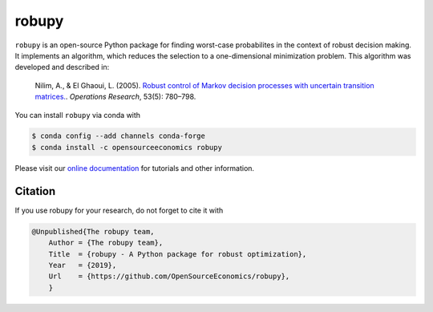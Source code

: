 robupy
======
.. image:: https://anaconda.org/opensourceeconomics/robupy/badges/version.svg
    :target: https://anaconda.org/OpenSourceEconomics/robupy

.. image:: https://anaconda.org/opensourceeconomics/robupy/badges/platforms.svg
    :target: https://anaconda.org/OpenSourceEconomics/robupy

.. image:: https://readthedocs.org/projects/robupy/badge/?version=latest
    :target: https://robupy.readthedocs.io/en/latest/?badge=latest

.. image:: https://img.shields.io/badge/License-MIT-yellow.svg
    :target: https://opensource.org/licenses/MIT

.. image:: https://github.com/OpenSourceEconomics/robupy/workflows/Continuous%20Integration%20Workflow/badge.svg
    :target: https://github.com/OpenSourceEconomics/robupy/actions

.. image:: https://img.shields.io/badge/code%20style-black-000000.svg
    :target: https://github.com/psf/black

``robupy``  is an open-source Python package for finding worst-case probabilites in
the context of robust decision making. It implements an algorithm, which reduces the
selection to a one-dimensional minimization problem. This algorithm was developed and
described in:

    Nilim, A., \& El Ghaoui, L. (2005). `Robust control of Markov decision processes
    with uncertain transition matrices. <https://doi.org/10.1287/opre.1050.0216>`_.
    *Operations Research*, 53(5):  780–798.

You can install ``robupy`` via conda with

.. code-block:: bash

    $ conda config --add channels conda-forge
    $ conda install -c opensourceeconomics robupy

Please visit our `online documentation <https://robupy.readthedocs.io/en/latest/>`_ for
tutorials and other information.


Citation
--------

If you use robupy for your research, do not forget to cite it with

.. code-block:: bash

    @Unpublished{The robupy team,
        Author = {The robupy team},
        Title  = {robupy - A Python package for robust optimization},
        Year   = {2019},
        Url    = {https://github.com/OpenSourceEconomics/robupy},
        }

